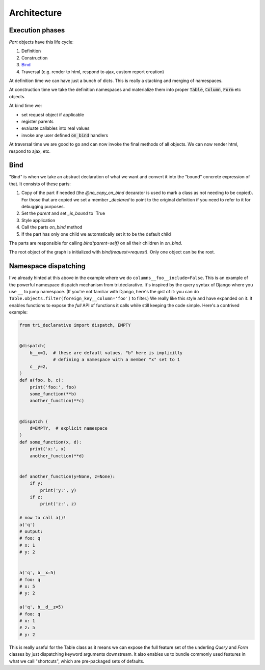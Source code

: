 Architecture
============


Execution phases
----------------

`Part` objects have this life cycle:

1. Definition
2. Construction
3. `Bind`_
4. Traversal (e.g. render to html, respond to ajax, custom report creation)


At definition time we can have just a bunch of dicts. This is really a stacking and merging of namespaces.

At construction time we take the definition namespaces and materialize them into proper :code:`Table`, :code:`Column`, :code:`Form` etc objects.

At bind time we:

- set request object if applicable
- register parents
- evaluate callables into real values
- invoke any user defined :code:`on_bind` handlers

At traversal time we are good to go and can now invoke the final methods of all objects. We can now render html, respond to ajax, etc.


.. _bind:

Bind
----

"Bind" is when we take an abstract declaration of what we want and convert it into the "bound" concrete expression of that. It consists of these parts:

1. Copy of the part if needed (the `@no_copy_on_bind` decarator is used to mark a class as not needing to be copied). For those that are copied we set a member `_declared` to point to the original definition if you need to refer to it for debugging purposes.
2. Set the `parent` and set `_is_bound` to `True
3. Style application
4. Call the parts `on_bind` method
5. If the part has only one child we automatically set it to be the default child

The parts are responsible for calling `bind(parent=self)` on all their children in `on_bind`.

The root object of the graph is initialized with `bind(request=request)`. Only one object can be the root.

.. _dispatching:

Namespace dispatching
---------------------

I've already hinted at this above in the example where we do
``columns__foo__include=False``. This is an example of the powerful
namespace dispatch mechanism from tri.declarative. It's inspired by the
query syntax of Django where you use ``__`` to jump namespace. (If
you're not familiar with Django, here's the gist of it: you can do
``Table.objects.filter(foreign_key__column='foo')``
to filter.) We really like this style and have expanded on it. It
enables functions to expose the *full* API of functions it calls while
still keeping the code simple. Here's a contrived example:

.. code:: python

    from tri_declarative import dispatch, EMPTY


    @dispatch(
        b__x=1,  # these are default values. "b" here is implicitly
                 # defining a namespace with a member "x" set to 1
        c__y=2,
    )
    def a(foo, b, c):
        print('foo:', foo)
        some_function(**b)
        another_function(**c)


    @dispatch (
        d=EMPTY,  # explicit namespace
    )
    def some_function(x, d):
        print('x:', x)
        another_function(**d)


    def another_function(y=None, z=None):
        if y:
            print('y:', y)
        if z:
            print('z:', z)

    # now to call a()!
    a('q')
    # output:
    # foo: q
    # x: 1
    # y: 2


    a('q', b__x=5)
    # foo: q
    # x: 5
    # y: 2

    a('q', b__d__z=5)
    # foo: q
    # x: 1
    # z: 5
    # y: 2

This is really useful for the Table class as it means we can expose the full
feature set of the underling `Query` and `Form` classes by just
dispatching keyword arguments downstream. It also enables us to bundle
commonly used features in what we call "shortcuts", which are pre-packaged sets of defaults.
